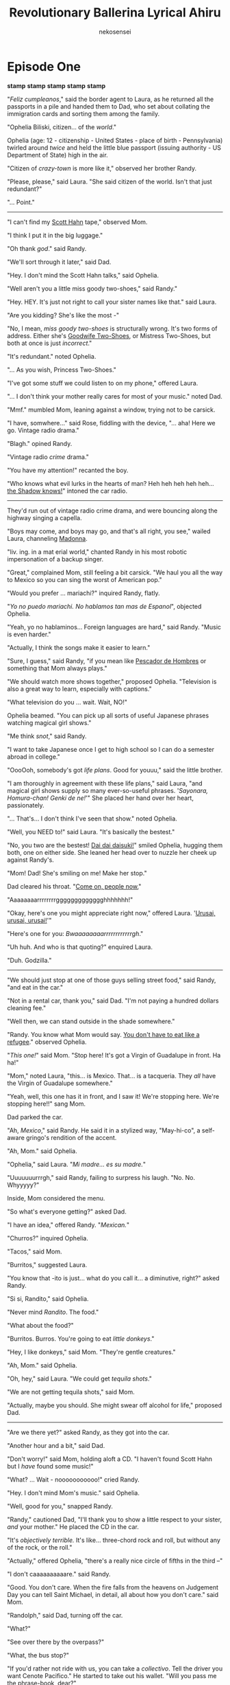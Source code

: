 #+OPTIONS: H:4
#+AUTHOR: nekosensei
#+TITLE: Revolutionary Ballerina Lyrical Ahiru
#+OPTIONS: html-postamble:nil
#+OPTIONS: date:nil creator:nil
#+OPTIONS: num:nil
#+LATEX_CLASS: article
#+LATEX_CLASS_OPTIONS: [koma,b5paper,oneside,notitle]
#+LATEX_HEADER: \usepackage{indentfirst}
#+LATEX_HEADER: \usepackage[T1]{fontenc}
#+LATEX_HEADER: \usepackage[adobe-utopia]{mathdesign}
#+LATEX_HEADER: \usepackage[scaled]{berasans}
#+LATEX_HEADER: \usepackage[scaled]{beramono}
#+LATEX_HEADER: \setlength{\parskip}{1mm}

* Episode One



*stamp* *stamp* *stamp*
*stamp* *stamp*

"/Feliz cumpleanos/," said the border agent to Laura, as he returned
all the passports in a pile and handed them to Dad, who set about
collating the immigration cards and sorting them among the family.

"Ophelia Biliski, citizen... of the /world/."

Ophelia (age: 12 - citizenship - United States - place of birth -
Pennsylvania) twirled around /twice/ and held the little blue passport
(issuing authority - US Department of State) high in the air.

"Citizen of /crazy-town/ is more like it," observed her brother Randy.

"Please, please," said Laura. "She said citizen of the world. Isn't
that just redundant?"

"... Point."

-----

"I can't find my [[https://www.youtube.com/watch?v=P-bz4kRtCQI][Scott Hahn]] tape,"
observed Mom.

"I think I put it in the big luggage."

"Oh thank /god/." said Randy.

"We'll sort through it later," said Dad.

"Hey. I don't mind the Scott Hahn talks," said Ophelia.

"Well aren't you a little miss goody two-shoes," said Randy."

"Hey. HEY. It's just not right to call your sister names like that."
said Laura.

"Are you kidding? She's like the most -"

"No, I mean, /miss goody two-shoes/ is structurally wrong. It's two
forms of address. Either she's [[https://www.youtube.com/watch?v=P-bz4kRtCQI][Goodwife Two-Shoes]], or Mistress
Two-Shoes, but both at once is just /incorrect/."

"It's redundant." noted Ophelia.

"... As you wish, Princess Two-Shoes."

"I've got some stuff we could listen to on my phone," offered Laura.

"... I don't think your mother really cares for most of your music."
noted Dad.

"Mmf." mumbled Mom, leaning against a window, trying not to be carsick.

"I have, somwhere..." said Rose, fiddling with the device, "... aha!
Here we go. Vintage radio drama."

"Blagh." opined Randy.

"Vintage radio /crime/ drama."

"You have my attention!" recanted the boy.

"Who knows what evil lurks in the hearts of man? Heh heh heh heh
heh... [[https://www.youtube.com/watch?v=q061NWVbj-Q][the Shadow knows!]]" intoned the car radio.


-----

They'd run out of vintage radio crime drama, and were bouncing along
the highway singing a capella.

"Boys may come, and boys may go, and that's all right, you see," wailed
Laura, channeling [[https://youtu.be/e3wYIjI8WcI?t=185][Madonna]].

"liv. ing. in a mat erial world," chanted Randy in his most
 robotic impersonation of a backup singer.

"Great," complained Mom, still feeling a bit carsick. "We haul you all
the way to Mexico so you can sing the worst of American pop."

"Would you prefer ... mariachi?" inquired Randy, flatly.

"/Yo no puedo mariachi. No hablamos tan mas de Espanol/", objected
Ophelia.

"Yeah, yo no hablaminos... Foreign languages are hard," said
Randy. "Music is even harder."

"Actually, I think the songs make it easier to learn."

"Sure, I guess," said Randy, "if you mean like [[https://www.youtube.com/watch?v=s6qRMHpV7Pc][Pescador de Hombres]] or
something that Mom always plays."

"We should watch more shows together," proposed Ophelia. "Television
is also a great way to learn, especially with captions."

"What television do you ... wait. Wait, NO!"

Ophelia beamed. "You can pick up all sorts of useful Japanese phrases
watching magical girl shows."

"Me think /snot/," said Randy.

"I want to take Japanese once I get to high school so I can do a
semester abroad in college."

"OooOoh, somebody's got /life plans/. Good for youuu," said the little
brother.

"I am thoroughly in agreement with these life plans," said Laura, "and
magical girl shows supply so many ever-so-useful phrases.
'/Sayonara, Homura-chan! Genki de ne!/'"
She placed her hand over her heart, passionately.

"... That's... I don't think I've seen that show." noted Ophelia.

"Well, you NEED to!" said Laura. "It's basically the bestest."

"No, you two are the bestest! [[https://www.youtube.com/watch?v=uDgx8r4cbeU][Dai dai daisuki!]]" smiled Ophelia,
hugging them both, one on either side. She leaned her head over to
nuzzle her cheek up against Randy's.

"Mom! Dad! She's smiling on me! Make her stop."

Dad cleared his throat. "[[https://youtu.be/tsxVGb2d9dw?t=98][Come on, people now.]]"

"Aaaaaaaarrrrrrrrggggggggggggghhhhhhh!"

"Okay, here's one you might appreciate right now,"
offered Laura. '[[https://www.youtube.com/watch?v=R229aaDg3Gk][Urusai, urusai, urusai!]]'"

"Here's one for you: /Bwaaaaaaaarrrrrrrrrrrrgh/."

"Uh huh. And who is that quoting?" enquired Laura.

"Duh. Godzilla."

-----

"We should just stop at one of those guys selling street food," said
Randy, "and eat in the car."

"Not in a rental car, thank you," said Dad. "I'm not paying a hundred
dollars cleaning fee."

"Well then, we can stand outside in the shade somewhere."

"Randy. You know what Mom would say. [[https://youtu.be/lC2u_24kdCg?t=42][You don't have to eat like a
refugee]]." observed Ophelia.

"/This one!/" said Mom. "Stop here! It's got a Virgin of Guadalupe in
front. Ha ha!"

"Mom," noted Laura, "this... is Mexico. That... is a tacqueria. They
/all/ have the Virgin of Guadalupe somewhere."

"Yeah, well, this one has it in front, and I saw it! We're stopping
here. We're stopping here!!" sang Mom.

Dad parked the car.

"Ah, /Mexico/," said Randy. He said it in a stylized way, "May-hi-co",
a self-aware gringo's rendition of the accent.

"Ah, Mom." said Ophelia.

"Ophelia," said Laura. "/Mi madre... es su madre./"

"Uuuuuuurrrgh," said Randy, failing to surpress his
laugh. "No. No. Whyyyyy?"

Inside, Mom considered the menu.

"So what's everyone getting?" asked Dad.

"I have an idea," offered Randy. "/Mexican./"

"Churros?" inquired Ophelia.

"Tacos," said Mom.

"Burritos," suggested Laura.

"You know that -ito is just... what do you call it... a diminutive,
right?" asked Randy.

"Si si, Randito," said Ophelia.

"Never mind /Randito/. The food."

"What about the food?"

"Burritos. Burros. You're going to eat /little donkeys/."

"Hey, I like donkeys," said Mom. "They're gentle creatures."

"Ah, Mom." said Ophelia.

"Oh, hey," said Laura. "We could get /tequila shots/."

"We are not getting tequila shots," said Mom.

"Actually, maybe you should. She might swear off alcohol for life,"
proposed Dad.

-----

"Are we there yet?" asked Randy, as they got into the car.

"Another hour and a bit," said Dad.

"Don't worry!" said Mom, holding aloft a CD. "I haven't found Scott
Hahn but I /have/ found some music!"

"What? ... Wait - nooooooooooo!" cried Randy.

"Hey. I don't mind Mom's music." said Ophelia.

"Well, good for you," snapped Randy.

"Randy," cautioned Dad, "I'll thank you to show a little respect to
your sister, /and/ your mother." He placed the CD in the car.

"It's /objectively terrible./ It's like... three-chord rock and roll,
but without any of the rock, or the roll."

"Actually," offered Ophelia, "there's a really nice circle of fifths
in the third --"

"I don't caaaaaaaaaare." said Randy.

"Good. You don't care. When the fire falls from the heavens on
Judgement Day you can tell Saint Michael, in detail, all about how you
don't care." said Mom.

"Randolph," said Dad, turning off the car.

"What?"

"See over there by the overpass?"

"What, the bus stop?"

"If you'd rather not ride with us, you can take a /collectivo/. Tell
the driver you want Cenote Pacifico." He started to take out his
wallet. "Will you pass me the phrase-book, dear?"

It was very quiet, for more than a moment.

"That's what I thought," said Dad, starting the car again.

Mom played her CD.

No one said much of anything for a few minutes.

"[[https://youtu.be/D4hXJ9ax2FY?t=36][Send forth your word]]", said the CD, "Lord, and let there be light!"

/braaaaaaaaaaaaaaap/, went a noise.

"/Randy/." said Dad.

"I'm sorry, Dad, that was me." interjected Ophelia.

"Wooh, ugh." said Mom. "Beans!"

Ophelia looked embarrassed.

"No one /ever/ suspects Goodwife Two-Shoes," said Laura.

"Pull over, I think I'm going to be sick." said Mom.

Dad pulled over, and rolled down the windows.

Mom sat a while. The /song/ part of the praise and worship tape faded
into a sort of a prayerful coda. "Let mercy triumph over judgment,"
said the voice on the CD.

-----

"This is the place?" asked Ophelia.

"Sweatness!" exclaimed Laura.

"... sweatness?" asked Mom.

"Yeah. It's like saying /sweetness/, but ... hotter."

"Thank you for that... /vivid/ interjection," said Randy, still a
little subdued.

"Anytime, bro."

Randy looked around. "I don't see the beach," he noted flatly.

"We don't have a place on the beach." said Dad. "We have the nicest
place that's willing to give us a free stay while trying to convince
us to buy a timeshare."

"Watch the car for a moment," said Mom to Laura, "I'm going in to
powder my nose."

A moment passed to the 'tink. tink. tink.' sounds of a cooling engine
block.

"Thanks for, uh, covering for me," said Randy to Ophelia.

"/Randito mio/... it's like they say. /Mi madre es su madre./" offered
Ophelia.

"Yeah. It's true." said Randy. "It's true."

-----

"Cooooool." Randy gazed over the edge of a railing into the rather
large, elegantly furnished hole in the ground.

"Aquí es ... Cenote Pacifico," said Laura.

"It /is/ cool. It's connected to underground caves!" said Ophelia.

"Mmm. Natural air conditioning. I like." opined Randy.

"And it's got /shade/, so I can swim around, without turning into a
lobster!"

"Yeah, well, it's not my fault you're so..."

"White?"

"I was gonna say /Slavic/," said Randy.

"Ah. Mom's fault."

"Mmm, yes, Parental Unit Number 2."

"Parental unit ... nevermind." said Laura.

Mom was a few steps behind coming out of the lobby. "Okay, here we
go. I brought one for everybody."

"Brought one what?" asked Randy, as mom handed him a small bottle.
".... Holy water?"

"The cenote is supposed to be a portal to the /underworld./ I'm not
letting any of my children play around in a portal to the underworld
unless you bless yourself /first/. Basic parenting."

"Oh god she's serious", mumbled Randy.

"Uhh..." said Laura...

"Every time you go in," said Mom.

"Okay, I promise." said Ophelia, extracting a few drops. "I'll do it
right now."

"Mmmm. Exactly as one would expect from Princess Two-Shoes", noted
Randy.

"It won't hurt you," noted Ophelia.

"[[https://www.youtube.com/watch?v=ap_mEm8m0HU][It burnssssss us!]]" emoted Randy.


"Please, Smeagol. You've been with us how many years? If holy water
/actually/ hurt you in /any/ way, you'd have died a long, long time
ago," said Ophelia.

"Maybe I /am/ dead, and this is all just my trip to the underworld,"
suggested Randy, pointing to the cenote.

"Hmmbly," pondered Laura. "That's as good an explanation as any."

"Hey, Parental Unit 1," asked Randy, "can we go to Chicken Itza?"

"Chicken?" inquired Ophelia.

"We are not going to Chichen Itza," declared Mom.

"We're not? Would you deny our children the sight of one of the
Wonders of the World?" asked Dad, as he unlocked the room.

"Yes," declared Mom, without a moment's hesitation. "We're not here
for cultural exchange with a civilization of bloodthirsty pagans,
we're here to /relax/. Besides which, it's a four hour drive, and
I don't feel like being carsick the whole way."

"Bloodthirsty pagans," said Laura, rolling her eyes. "Gee. Tell us how
you /really/ feel."

"You know, it won't hurt you children to start caring about your own
souls for once," said Mom. "That goes double for you, little miss I'm
Eighteen Now."

"Okay, enough," interrupted Dad, loudly. "How about we figure out
rooms and relax for a bit? I'm sure we're all tired and a little
cranky."

-----

"It's still not fair that I have to sleep on the couch," complained
Randy.

"Yeah, well, you get your own room at home, you can deal with a little
inconvenience now and then," retorted Laura.

"Actually, I'm going to miss sharing with you," said Ophelia to her
sister.

"Awwwwwww," said Laura, smiling on Ophelia. "That's just 'cuz you're
so sweet."

"'Beautiful cinnamon roll too good for this world, too pure,'"
quoted Randy.

"'Look at this angelic confection!'" said Laura.

"I think you have me confused with an Onion," objected Ophelia.

"Hey Laura. When you're done smiling on your sister," said Mom, "we
can order birthday drinks."

"OooooOooOoooh," said Laura.

"Are you sure that's a good idea?" asked Dad.

"My plan is to spoil her rotten with the /good/ stuff so she'll be too
much of a liquor snob to drink anything at big campus parties," said
Mom.

"This is a silly plan," noted Laura. "I think I approve."

Dad rolled his eyes. "I think I'd best leave you /girls/ to girl
stuff."

"Same," sighed Randy. "Enjoy the corn squeezin's for me."

"But Randito, /you're/ the corniest one around," noted Laura, reaching
out for a hug.

-----

The waiter visited the table. "Another drink for you, señorita?"

"You're sure you haven't had too much?" asked Ophelia.

"We're not as think as you drunk we am," retorted Laura.

"I told you this would be better than tequila shots," said Mom.

Laura pointed to a spot on the drink menu. "How about this one?"

"I think I'll leave you guys to your booze," said Dad.

"Glorious," remarked Randy. "I'll come with."

"You all are no fun," said Laura.

The waiter left with the order.

"What did you get?" asked Mom, looking at the menu. "Wait... cinnamon?
In a cocktail??"

-----

"Blegh!" said Laura. She put down the cocktail glass.

"Told you so," said Mom.

"I /like/ cimmanum," said Ophelia, "but it's not really authentic and
Mexican. Now, really bitter chocolate, sure..."

"Never mind that," said Laura, dismissively. "I think I'm feeling
kinda... queasy."

"Are you all right?" asked Mom.

"Mmmaybe a little wobbly," said Laura. "Donde están un baños?"

"/Los baños/," corrected Ophelia. "It's in California, about halfway
up."

"You know what I mean," snapped Laura.

"Right," said Mom. "Ophelia, can you watch the stuff a moment? Your
sister may be thinker than she thought she was."

"Okay, Mom," replied Ophelia, as the pair disappeared.

Ophelia waited quietly for a moment, pondering. This corner of the dining
area was pretty empty, wasn't it? She looked for the waiter. He was
busy on the other side of the restaurant.

She looked to the left.

She looked to the right.

Then she picked up the cocktail glass, with the care and attention one
might pay to a holy relic.

"Nobody /ever/ suspects the goodwife Two-Shoes," declared the girl to
herself, quietly.

The waiter had cleared off the table before Mom got back.

** Commercial Break

/Author's note: I am unapologetic about this shift in style./
/The previous section will be edited in due course/
/and will contain additional exposition./
/In the meantime, please have these notes and this section./

/The Yucatan peninsula is made of limestone./
/Sometimes the ground gives way to reveal freshwater/
/pools that had been hidden underneath the surface./
/Some are attached to vast underwater cave systems./
/They were regarded as sacred, portals to the underworld./

Ophelia, barefoot, in naught but a nightgown, carefully opened the
door and looked out at the night.

A few moments later, she carefully closed the door.

Another pause and she carefully opened the door, again, still
barefoot, but with a handbag. This would be important. The room key
was in the handbag, and there would be no tiptoeing past her brother
on the couch to get back in if she locked herself out.

In fact, the Goodwife No-Shoes was presently regretting her little
adventure. The cinnamony cocktail had been quite large, and she was
herself fairly small, and her stomach felt queasy. And the air in the
room was quite dry, from all the air conditioning. A walk outside in
the fresh air, then, seemed just the thing. Past the nook with the
rattling ice machine, down the stairs, over by the water fountain. A
pause, for a moment, to look at the full moon. The fountain bothered
her, though. The whole time-share bothered her, as a place. It was all
over-produced, trying to project the image of Luxury without bothering
to invest in the luxuries; all veneer and no substance, which was
somehow worse than not even trying.

The cenote was real enough, at least.

She soon found herself at the top of the stairs. The cenote -- more or
less a hole in the ground, with fresh water in the bottom -- wound
their way around the walls to a little platform at the bottom, with
stairs into the water.  The water would be cool and nice. Tempting.
She took a look at the to the stairs, closed - peligro!

Closed, but not locked. Ophelia considered a moment, pondering the
merits of continuing. A thought occurred to her.  She had made a
promise to her mother about going into the water... and her little
bottle of holy water was right there, in her bag.

So she annointed herself with a few drops, made the Sign of the Cross,
and descended, being careful to hold the handrail extra-carefully, and
sat down on the edge of the platform. The water was still, like glass,
reflecting the moon. She poked at the surface of the water with her
toes, experimentally, thinking to send gentle ripples towards the
reflection.

But something unusual happened. The water was cool, as expected, but
its surface was somehow firm; it did not make way for her foot.  For a
moment she was confused: was there perhaps a rock just there under the
water? But no -- further probing showed the whole surface to be like
glass.

With a smile she stepped down onto the water, twirled about a few
times, and laughed. With cautious steps, she made her way across the
pool of water to the reflection of the moon. Then the surface of the
water glowed a pale blue, and the water surged around her like a
fountain, and the underworld took her.

-----

A number of things happened next, but they flowed from one to another
in a dream-like way, so it was hard to put them all in a definite
order. Perhaps they all happened at once. Perhaps none of them
happened at all. It is hard to say.

In one moment, she was standing on a brightly lit stage, performing a
song with her choir at school. She had a solo, and looked out at the
audience, and saw instead a field of stars. In another moment, she was
wandering through the woods behind her house - which bled into a
third, as she continued along a path surrounded by tall weeds, past an
ill-kempt railway station to the little old ballet studio. In another,
it was fall, and she had climbed the dogwood tree in her backyard, and
looked out over a sea of red leaves.

In turn they all gave way to a conversation. It was a dark place, with
stone walls, lit by dim, flaring lamps. On one side was a wide
passageway, leading around a corner, and on the wall was a large
shadow with glowing eyes and a deep, deep voice.

"What in God's name are you doing here?" asked the voice, and Ophelia
caught a glimpse of what might have been pointy teeth.

"Oh," said Ophelia, still just a little disoriented, "I suppose I'm
looking for an adventure."

"An adventure," repeated the shadow, skeptically. "In the underworld."

"It was really just a spur-of-the-moment thing," explained Ophelia,
"a once in a lifetime opportunity. How could I refuse?"

The shadow paused for a moment, perhaps considering. "Be that as it may,
this way was not meant for you. It's not too late to turn back."

"Not meant for me? Why not?" asked Ophelia.

"It just /wasn't/. For starters, your age. You are either too young,
or else far too old."

"Yeah, well, that's basically middle school, isn't it?"

"Hmmph," said the voice, and it was quiet for a while.

"So anyway, what's your name?" asked Ophelia.

"I am... /el zorro/," said the voice.

"Zorro?" said Ophelia. She immediately recalled trips to the library
with her father, renting classic black and white TV series on DVDs:
bandits, and horses, and a vigilante in a mask, ridiculously bad
swordplay... an old theme song straight out of the fifties, three
slashes with a sword.

An insight occurred to the girl, and she was quite pleased with
herself.

"... the /fox/, so cunning and free!"

"Mmm," grunted the shadow.

But Ophelia was not quite content to leave it at that. "It's a pretty
cool name, but it reminds me of hokey old television. Can I call
you Zorrito?"

"/What./"

The voice had lost some of its depth.

"... it's a diminutive?"

The shadow melted away from the wall, and from around the corner
strolled a rather ordinary-sized fox, with sandy fur. "You're in the
/underworld/, talking to a shadow easily twenty times your size, and
you decide to /name it/ with a /diminutive?/" He gave an exasperated
sigh. "Tell me, what would you have done if I had just decided to eat
you right there?"

"Holy water?"

The small fox eyed Ophelia skeptically. "Fine. You're either a born
natural, or you're quite mad. Probably both. Proceed, then, on your
adventure."

"Oh. Did I just pass some sort of a test?"

"No," said the fox, "I'm here to warn off the unqualified, and /maybe/
occasionally even eat them. You're just lucky that I'm tame."

The girl furrowed her brow. "Eating people doesn't really seem very
tame."

"It's a different matter for different people, of course," explained
the fox. "In your case, you can probably thank your mother."

"Huh." She looked at the fox, quizzically.

"Well. Weren't you going on an adventure?"

"I suppose I was!"

"Well, I'm not here to tell you what to do, but it won't be much of an
adventure if you just lurk around in the first antechamber for all
eternity. Even if you're in love with antechambers, I assure you,
we have better ones."

"Right," said Ophelia, and set off down the corridor.

-----

The path led out from behind a waterfall and across a pool as a series
of stepping-stones. The fall itself was tall and narrow, but the flow
was silky and smooth, like a dreamy long-exposure photo of falling
water, and when she passed through, it didn't feel wet, just
effervescent, and her nightgown remained dry.

She was in a narrow valley, and the sky above was lit like the surface
of the water, but with more colors. When the stepping stones ended,
she stepped out onto the water again, and walked across the
surface. Her braid had come undone in the waterfall, and her hair
trailed back behind her as she walked, as if she was underwater.

Zorrito, not far behind, sat down on the surface of the water, and
floated along behind. Soon, they arrived at a great edifice,
stretching across the valley, with grand doors that were probably
taller than her house, all inscribed with a language she didn't
understand.

"It's not very Aztec, is it?" asked Ophelia, taking stock of the place.

"Of course it isn't," said Zorro.

"Why not?"

"You yourself are of mixed Slavic and English heritage, and Christian
upbringing. You are staying in Mexico, yes, but at a cenote long
abandoned by the native population, in a hotel constructed by a
post-colonial, mestizo labor force, on behalf of a Delaware
corporation. But even aside from all this, even we were at Chichen
Itza itself during the heyday of the indigenous peoples of the Yucatan
peninsula, it would not have been Aztec" said the fox, pausing a
moment for special emphasis, "because they were /Mayans./"

"Oh," said Ophelia, abashed. She looked up at the doors, a deep black,
lettering inlaid with silver. The door handles were well above her
head.

She puzzled about that for a bit, to distract herself from her
mistake.

Zorrito yawned, covering his mouth with a paw.

"Well, I suppose the simple things are always worth a try," said
Ophelia. She knocked; the doors were opened unto her.

-----

"This is, of course, /all your fault./"

"I love it!" said Ophelia.

"This is because you are a ridiculous, silly girl," said Zorrito.

"I will admit to that," said Ophelia.

The doors had opened into a long, open space, lined with columns and
arches. It was very much like a cathedral, except that a stream of
water flowed down the center, and the roof was too high to see, and
the chapels off to the side and the stained glass windows were a
little bit different.

"Well. Who is it?" asked Zorrito, resigned to an explanation.

"It's /Magical Slayer Mamika/," said Ophelia. "She's really cute, and
does this super cool ultimate /Magical Splash Flare/."

The fox examined the runes skeptically. "And she uses this...
/orbital bombardment/ ... to make friends."

Ophelia nodded. "Yep. It's a /classic/. Look! The heart on her wand is
sparkling."

The fox, slightly bored, wandered on to the next little nook, and set
about reading, while Ophelia marvelled at the glasswork.

Suddenly, there was a sputtering, choking noise. "What ... what,
in the name of all that is holy??" shouted Zorrito.

Ophelia ducked her head around the corner. "Oh! The Fire Sisters!"

"You /watched/ this?" he asked. "At /your/ age?"

"Oh. Laura made me skip one episode."

"You don't say," said the fox, glaring at the text beneath a window.

"Hey, Karen is cool. Honorary magical girl for sure, and she does
everything without magic. She's a real Ally of Justice with a song
about it and everything."

"Uh-huh," said the fox. "And that would be why the incense smells like
marshmallows, I suppose."

"Marshmallows /of justice/."

"I have my concerns," declared the fox.

-----

At the transept, where the long hall of the sanctuary crossed with a
short one, the stream of water branched off to the right, coursing
down a few steps. Above this, in place of a tabernacle, or an altar,
where the great cross might hang, there floated instead an image of a
lady in white, with golden eyes and pink hair. Her dress was short in
front, but long in the back, and on its inside shone the stars and the
cosmos.

Ophelia looked at the figure, askance.

"Your thoughts?" inquired the fox.

"I think ... I think I've seen her before, and this is spoilers."

"That'd be one word for it."

"Who is she?"

"Hope," said the fox.

Ophelia spent a few moments in contemplation, feeling a certain
gravity to the situation.

"I like this place," she said; "I like it a lot, but what is it all
here for?"

"For the vigil, of course."

"How's that, now?"

"It's traditional, for knights. Cleansing. Vigil. The white robe, to
symbolize purity."

"It's really more of a nightgown, though."

"Notwithstanding. That is the dream, correct? To be a knight?"

"Oh. Uh, not exactly?"

"A knight, in the service of Justice."

"Maybe?"

"Basically that."

"I don't like swords, though."

"No, of course not," said Zorrito, "you like /ballerinas/, which is
why you spent something like six hours watching the duck princess over
there." He glanced at a nearby nook.

"It was beautiful! It was /irresistible/. It was like someone cast a
magic spell and gave the show a real animation budget! I wish I could
move like that."

"Uh-huh. And how much did you watch?"

"Just ... the first season."

"And how many episodes was that, again?"

"Fine," said Ophelia. "/Five and a half/ hours."

"I was quite productive. Plotted an appropriate revenge. But Magical
Slayer Mamika got jealous. I heard her crying."

"Ha ha."

"So there's your vigil, at least. Are you on the adventure train or
are you off?"

"I'm ... going to consider the subject with the appropriate gravity."

"I'd settle for /some/ of the appropriate gravity. This is /justice/
we're talking about."

-----

Ophelia found Justice not far off the transept, overlooking a
reflecting pool at what seemed to be the end of the stream. It was a
classical rendition -- grey stone, blindfold, sword in the right hand,
balance in the left -- and quite tall, many times taller than the girl.

At the foot of the statue were two neatly folded garments.

"What's this?" asked Ophelia.

"Robes. You put them on."

"And take off my nightgown?"

"No. On top. The red one first, then pink."

"Why red first?"

"Well normally, you'd have a /black/ robe on the outside, as a symbol
of being willing to die for your feudal lord. It's not really
genre-appropriate here, though."

She donned the robes.

"Do you suppose," asked Zorro, "that you are truly ready to be a
faithful ally of justice?" asked Zorrito. "Do you know what this would
mean?"

"I'm ... not sure," admitted Ophelia.

"This path was not meant for you," said the fox. "Would you take it
anyway, commit to pay any price, without knowing what it may be, only
that it is right?"

"I think ... I think I can do that, yes," said the girl. "If it's
really, truly right."

"What do you suppose it takes to serve justice?" asked the fox. "Don't
answer that right away. Think on it a while."

She sat, thinking about it. A gentle ripple on the surface of the pool
caught her eye, and she turned to look at the pool.

A reflection looked back at her. It was not her own, but it might have
been her dream. A magical girl - a ballerina, perhaps - with bare
shoulders, red hair, tied back in an elegant bun, woven through with a
white ribbon, like icing on a cinnamon roll. But Ophelia's gaze was
drawn inexorably to the eyes: blue eyes, like her own, almost
comically big. Her expression was gentle, achingly beautiful, and yet
terrifying, for it felt to Ophelia as if her soul had been laid bare,
and it was very, very small.

She rose, slowly, so as not to break the gaze.

"I think," she said, "that to serve justice, one of the things you
need, one of the most important things, would have to be
understanding.  And that... that is something that I don't have a lot
of. I tell myself I know pretty well what's right and wrong, but there
are a lot of complicated things in the world where it's easy to lose
sight of that." She turned to look at Zorrito. "You might be right. I
might not be old enough, after all. Being an ally of justice is part
of my dream, but a lot of that is really just just a dream for me,
wanting to be cool. I'd probably do a terrible job. I don't think I'd
deserve it."

"Understanding is important," said the fox. "But understanding can be
grown, with experience. More important by far, and much harder to
teach or to grow, are the virtues of humility, and a pure heart, for
they will lead one to seek out that understanding which one does not
have." He paused, and turned to the statue. "I think she'll do fine."

The statue moved, sticking the tip of its sword in the ground, and,
with a right hand almost as tall as Ophelia herself, ever-so-gently
pushed the girl backwards into the pool.

-----

For a short eternity, in a space between worlds, Ophelia danced.

-----

*End Episode 1*

